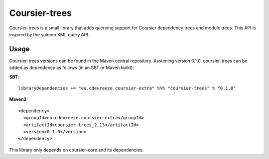 ==============
Coursier-trees
==============


Coursier-trees is a small library that adds querying support for Coursier dependency trees and module trees.
This API is inspired by the yaidom XML query API.

Usage
=====

Coursier-trees versions can be found in the Maven central repository. Assuming version 0.1.0, coursier-trees can be added as
dependency as follows (in an SBT or Maven build):

**SBT**::

    libraryDependencies += "eu.cdevreeze.coursier-extra" %%% "coursier-trees" % "0.1.0"

**Maven2**::

    <dependency>
      <groupId>eu.cdevreeze.coursier-extra</groupId>
      <artifactId>coursier-trees_2.13</artifactId>
      <version>0.1.0</version>
    </dependency>

This library only depends on coursier-core and its dependencies.


